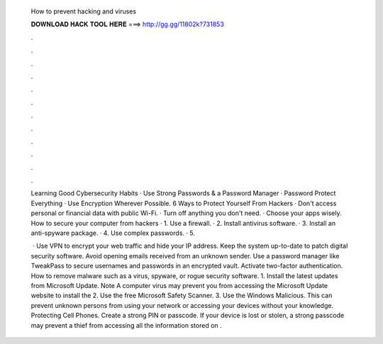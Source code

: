   How to prevent hacking and viruses
  
  
  
  𝐃𝐎𝐖𝐍𝐋𝐎𝐀𝐃 𝐇𝐀𝐂𝐊 𝐓𝐎𝐎𝐋 𝐇𝐄𝐑𝐄 ===> http://gg.gg/11802k?731853
  
  
  
  .
  
  
  
  .
  
  
  
  .
  
  
  
  .
  
  
  
  .
  
  
  
  .
  
  
  
  .
  
  
  
  .
  
  
  
  .
  
  
  
  .
  
  
  
  .
  
  
  
  .
  
  Learning Good Cybersecurity Habits · Use Strong Passwords & a Password Manager · Password Protect Everything · Use Encryption Wherever Possible. 6 Ways to Protect Yourself From Hackers · Don't access personal or financial data with public Wi-Fi. · Turn off anything you don't need. · Choose your apps wisely. How to secure your computer from hackers · 1. Use a firewall. · 2. Install antivirus software. · 3. Install an anti-spyware package. · 4. Use complex passwords. · 5.
  
   · Use VPN to encrypt your web traffic and hide your IP address. Keep the system up-to-date to patch digital security software. Avoid opening emails received from an unknown sender. Use a password manager like TweakPass to secure usernames and passwords in an encrypted vault. Activate two-factor authentication. How to remove malware such as a virus, spyware, or rogue security software. 1. Install the latest updates from Microsoft Update. Note A computer virus may prevent you from accessing the Microsoft Update website to install the 2. Use the free Microsoft Safety Scanner. 3. Use the Windows Malicious. This can prevent unknown persons from using your network or accessing your devices without your knowledge. Protecting Cell Phones. Create a strong PIN or passcode. If your device is lost or stolen, a strong passcode may prevent a thief from accessing all the information stored on .
